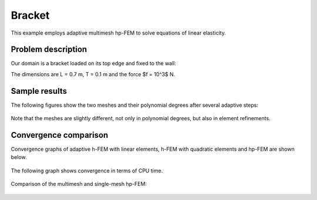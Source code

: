 Bracket
-------

This example employs adaptive multimesh hp-FEM to solve equations of linear elasticity. 

Problem description
~~~~~~~~~~~~~~~~~~~

Our domain is a bracket loaded on its top edge and fixed to the wall:

.. math::
    :nowrap:

    \begin{eqnarray*}   \bfu \!&=&\! 0 \ \ \ \ \ \rm{on}\ \Gamma_1  \\   \dd{u_2}{n} \!&=&\! f \ \ \ \ \ \rm{on}\ \Gamma_2 \\   \dd{u_1}{n} = \dd{u_2}{n} \!&=&\! 0 \ \ \ \ \ \rm{elsewhere.} \end{eqnarray*}

The dimensions are L = 0.7 m, T = 0.1 m and the force $f = 10^3$ N.

.. figure:: example-bracket/bracket.png
   :align: center
   :scale: 40% 
   :figclass: align-center
   :alt: Computational domain for the elastic bracket problem.

Sample results
~~~~~~~~~~~~~~

The following figures show the two meshes and their polynomial
degrees after several adaptive steps: 

.. figure:: example-bracket/sys-xorders.png
   :align: center
   :scale: 40% 
   :figclass: align-center
   :alt: $x$ displacement -- mesh and polynomial degrees.

.. figure:: example-bracket/sys-yorders.png
   :align: center
   :scale: 40% 
   :figclass: align-center
   :alt: $y$ displacement -- mesh and polynomial degrees.

Note that the meshes are slightly different, not only in
polynomial degrees, but also in element refinements. 

Convergence comparison
~~~~~~~~~~~~~~~~~~~~~~

Convergence graphs of adaptive h-FEM with linear elements, h-FEM with quadratic elements
and hp-FEM are shown below.

.. figure:: example-bracket/conv_dof.png
   :align: center
   :scale: 50% 
   :figclass: align-center
   :alt: DOF convergence graph for tutorial example 11-adapt-system.

The following graph shows convergence in terms of CPU time. 

.. figure:: example-bracket/conv_cpu.png
   :align: center
   :scale: 50% 
   :figclass: align-center
   :alt: CPU convergence graph for example bracket

Comparison of the multimesh and single-mesh hp-FEM: 

.. figure:: example-bracket/conv_compar_dof.png
   :align: center
   :scale: 50% 
   :figclass: align-center
   :alt: comparison of multimesh and single mesh hp-FEM

.. figure:: example-bracket/conv_compar_cpu.png
   :align: center
   :scale: 50% 
   :figclass: align-center
   :alt: comparison of multimesh and single mesh hp-FEM

